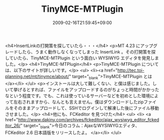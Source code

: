 #+TITLE: TinyMCE-MTPlugin
#+DATE: 2009-02-16T21:59:45+09:00
#+DRAFT: false
#+TAGS: 過去記事インポート

<h4>InsertLinkの打開策を探していたら・・・</h4>
<p>MT 4.23 にアップグレードしたら、うまく動作しなくなってしまった InsertLink 。その打開策を探していたら、TinyMCE-MTPlugin という面白い WYSIWYG エディタを発見しました。</p>
<h4>TinyMCE-MTPlugin</h4>
<p>TinyMCE-MTPlugin については、以下のサイトが詳しいです。</p>
<ul>
<li><a href="http://tec.toi-planning.net/mt/tinymce/about/" target="_blank">TinyMCE-MTPlugin とは</a></li>
</ul>
<p>インストールは大して難しくない、と僕は感じました。しいて挙げるとすれば、ファイルをアップロードするのがちょっと時間がかかったなという程度です。でも、これは使っているサーバーなどを初めとした環境によって左右されますから、なんとも言えません。僕はダウンロードしたzipファイルをそのままアップロードして、SSHでログインして解凍した後にファイル移動させました。</p>
<h4>他にも、FCKeditor を見つけた</h4>
<ul>
<li> <a href="http://www.dakiny.com/archives/fckeditor/ajax_wysiwyg_editor_fckeditor_26/" target="_blank">今日のコラム：AjaxなWYSIWYGエディタ、FCKeditor 2.6 日本語版をリリースしたよ。 </a></li>
</ul>
